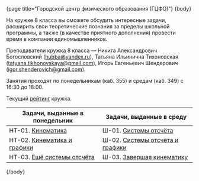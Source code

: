 #+BEGIN_HTML
{page title="Городской центр физического образования (ГЦФО)"}

{body}
#+END_HTML

На кружке 8 класса вы сможете обсудить интересные задачи, расширить
свои теоретические познания за пределы школьной программы, а также (в
качестве приятного дополнения) провести время в компании
единомышленников.

Преподаватели кружка 8 класса — Никита Александрович Богословский
([[mailto:hubba@yandex.ru][hubba@yandex.ru]]), Татьяна Ильинична Тихоновская
([[mailto:tatyana.tikhonovskaya@gmail.com][tatyana.tikhonovskaya@gmail.com]]), Игорь Евгеньевич Шендерович
([[mailto:igor.shenderovich@gmail.com][igor.shenderovich@gmail.com]]).

Занятия проходят по понедельникам (каб. 355) и средам (каб. 349) с
16:30 до 18:00. 

Текущий [[https://docs.google.com/spreadsheets/d/1NR9-OYbAXFyuisrmR78Ekz4Vdw_NZJtmNUrVHMhVMjE/pubhtml][рейтинг]] кружка. 

#+ATTR_HTML: :width 70% :align center
|----------------------------------------------------+----------------------------------------------------|
| <50>                                               | <50>                                               |
| Задачи, выданные в понедельник                     | Задачи, выданные в среду                           |
|----------------------------------------------------+----------------------------------------------------|
| НТ-01. [[http://www.school.ioffe.ru/ccpe/2016-20/8grade/2016-09-12-nt-01.pdf][Кинематика]]                                  | Ш-01. [[http://www.school.ioffe.ru/ccpe/2016-20/8grade/2016-09-14-is-01.pdf][Системы отсчёта]]                              |
| НТ-02. [[http://www.school.ioffe.ru/ccpe/2016-20/8grade/2016-09-19-nt-02.pdf][Кинематика и графики]]                        | Ш-02. [[http://www.school.ioffe.ru/ccpe/2016-20/8grade/2016-09-21-is-02.pdf][Системы отсчёта и графики]]                    |
| НТ-03. [[http://www.school.ioffe.ru/ccpe/2016-20/8grade/2016-09-26-nt-03.pdf][Ещё системы отсчёта]]                         | Ш-03. [[http://www.school.ioffe.ru/ccpe/2016-20/8grade/2016-09-28-is-03.pdf][Завершая кинематику]]                          |
|----------------------------------------------------+----------------------------------------------------|

#+BEGIN_HTML
{/body}
#+END_HTML
